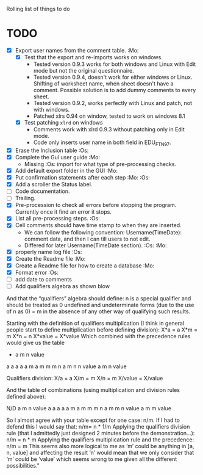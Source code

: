 #+STARTUP: nofold

Rolling list of things to do
* TODO
  - [X] Export user names from the comment table. :Mo:
    - [X] Test that the export and re-imports works on windows.
      * Tested version 0.9.3 works for both windows and Linux with
        Edit mode but not the original questionnaire. 
      * Tested version 0.9.4, doesn't work for either windows or
        Linux. Shifting of worksheet name, when sheet doesn't have a
        comment. Possible solution is to add dummy comments to every sheet.
      * Tested version 0.9.2, works perfectly with Linux and
        patch, not with windows.
      * Patched xlrs 0.94 on window, tested to work on windows 8.1
    - [X] Test patching ~xlrd~ on windows
      - Comments work with xlrd 0.9.3 without patching only in Edit mode.
      - Code only inserts user name in both field in EDU_FTN97. 
  - [X] Erase the Inclusion table :Os:
  - [X] Complete the Gui user guide :Mo:
    - Missing :Os: import for what type of pre-processing checks. 
  - [X] Add default export folder in the GUI :Mo:
  - [X] Put confirmation statements after each step :Mo: :Os:
  - [X] Add a scroller the Status label.
  - [ ] Code documentation.
  - [ ] Trailing.
  - [X] Pre-procession to check all errors before stopping the
    program. Currently once it find an error it stops.
  - [X] List all pre-processing steps. :Os:
  - [X] Cell comments should have time stamp to when they are inserted.
    - We can follow the following convention: Username(TimeDate):
      comment data, and then I can till users to not edit.
    - Differed for later
      Username(TimeDate section). :Os: :Mo:
  - [X] properly name log file :Os:
  - [X] Create the Readme file :Mo:
  - [X] Create a Readme file for how to create a database :Mo:
  - [X] Format error :Os:
  - [ ] add date to comments
  - [ ] Add qualifiers algebra as shown blow

And that the “qualifiers” algebra should define:
                n is a special qualifier and should be treated as 0
undefined and undeterminate forms (due to the use of n as 0) = m in the absence of any other way of qualifying such results.

Starting with the definition of qualifiers multiplication (I think in general people start to define multiplication before defining division):
X*a = a
X*m = m
X*n = n
X*value = X*value
Which combined with the precedence rules would give us the table

 *      a       m       n       value
a       a       a       a       a
m       a       m       m       m
n       a       m       n       n
value   a       m       n       value

                Qualifiers division:
                                X/a = a
                                X/m = m
                                X/n = m
                                X/value = X/value

                And the table of combinations (using multiplication and division rules defined above):

 N/D    a       m       n       value
a       a       a       a       a
m       a       m       m       m
n       a       m       m       n
value   a       m       m       value

So I almost agree with your table except for one case: n/m. If I had to defend this I would say that:
n/m= n * 1/m
Applying the qualifiers division rule (that I admittedly just designed 2 minutes before the demonstration…):
n/m = n * m
Applying the qualifiers multiplication rule and the precedence:
n/m = m
This seems also more logical to me as ‘m’ could be anything in [a, n, value] and affecting the result ‘n’ would mean that we only consider that ‘m’ could be ‘value’ which seems wrong to me given all the different possibilities."
